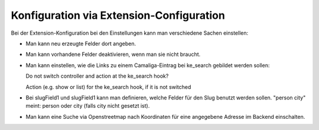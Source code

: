 ﻿

.. ==================================================
.. FOR YOUR INFORMATION
.. --------------------------------------------------
.. -*- coding: utf-8 -*- with BOM.

.. ==================================================
.. DEFINE SOME TEXTROLES
.. --------------------------------------------------
.. role::   underline
.. role::   typoscript(code)
.. role::   ts(typoscript)
   :class:  typoscript
.. role::   php(code)


Konfiguration via Extension-Configuration
^^^^^^^^^^^^^^^^^^^^^^^^^^^^^^^^^^^^^^^^^

Bei der Extension-Konfiguration bei den Einstellungen kann man verschiedene Sachen einstellen:

- Man kann neu erzeugte Felder dort angeben.

- Man kann vorhandene Felder deaktivieren, wenn man sie nicht braucht.

- Man kann einstellen, wie die Links zu einem Camaliga-Eintrag bei ke_search gebildet werden sollen::

  Do not switch controller and action at the ke_search hook?

  Action (e.g. show or list) for the ke_search hook, if it is not switched

- Bei slugField1 und slugField1 kann man definieren, welche Felder für den Slug benutzt werden sollen.
  "person city" meint: person oder city (falls city nicht gesetzt ist).

- Man kann eine Suche via Openstreetmap nach Koordinaten für eine angegebene Adresse im Backend einschalten.